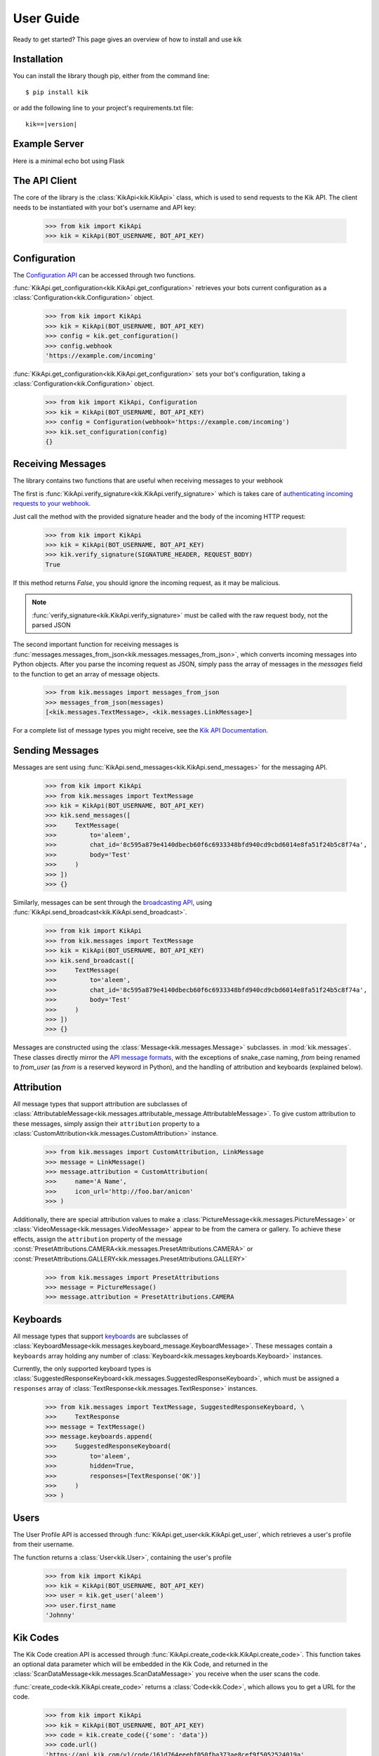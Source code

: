 .. _user:

User Guide
==========

Ready to get started? This page gives an overview of how to install and use kik

Installation
------------

You can install the library though pip, either from the command line::

    $ pip install kik

or add the following line to your project's requirements.txt file:

.. parsed-literal::

    kik==\ |version|

Example Server
--------------

Here is a minimal echo bot using Flask

.. code-block:: python
    :linenos:

    from flask import Flask, request, Response

    from kik import KikApi
    from kik.messages import messages_from_json, TextMessage

    app = Flask(__name__)
    kik = KikApi(BOT_USERNAME, BOT_API_KEY)


    @app.route('/receive', methods=['POST'])
    def incoming():
        if not kik.verify_signature(request.headers.get('X-Kik-Signature'), request.get_data()):
            return Response(status=403)

        messages = messages_from_json(request.json['messages'])

        for message in messages:
            if isinstance(message, TextMessage):
                kik.send_messages([
                    TextMessage(
                        to=message.from_user,
                        chat_id=message.chat_id,
                        body=message.body
                    )
                ])

            return Response(status=200)


    if __name__ == "__main__":
        app.run(port=8080, debug=True)

The API Client
--------------

The core of the library is the :class:`KikApi<kik.KikApi>` class, which is used to send requests to the Kik API.
The client needs to be instantiated with your bot's username and API key:

    >>> from kik import KikApi
    >>> kik = KikApi(BOT_USERNAME, BOT_API_KEY)

Configuration
-------------

The `Configuration API <https://dev.kik.com/#/docs/messaging#configuration>`_ can be accessed through two
functions.

:func:`KikApi.get_configuration<kik.KikApi.get_configuration>` retrieves your bots current configuration as a
:class:`Configuration<kik.Configuration>` object.

  >>> from kik import KikApi
  >>> kik = KikApi(BOT_USERNAME, BOT_API_KEY)
  >>> config = kik.get_configuration()
  >>> config.webhook
  'https://example.com/incoming'

:func:`KikApi.get_configuration<kik.KikApi.get_configuration>` sets your bot's configuration, taking a
:class:`Configuration<kik.Configuration>` object.

  >>> from kik import KikApi, Configuration
  >>> kik = KikApi(BOT_USERNAME, BOT_API_KEY)
  >>> config = Configuration(webhook='https://example.com/incoming')
  >>> kik.set_configuration(config)
  {}

Receiving Messages
------------------

The library contains two functions that are useful when receiving messages to your webhook

The first is :func:`KikApi.verify_signature<kik.KikApi.verify_signature>` which is takes care of `authenticating
incoming requests to your webhook <https://dev.kik.com/#/docs/messaging#api-authentication-with-webhook-endpoint>`_.

Just call the method with the provided signature header and the body of the incoming HTTP request:

    >>> from kik import KikApi
    >>> kik = KikApi(BOT_USERNAME, BOT_API_KEY)
    >>> kik.verify_signature(SIGNATURE_HEADER, REQUEST_BODY)
    True

If this method returns `False`, you should ignore the incoming request, as it may be malicious.

.. note:: :func:`verify_signature<kik.KikApi.verify_signature>` must be called with the raw request body, not the parsed
   JSON

The second important function for receiving messages is
:func:`messages.messages_from_json<kik.messages.messages_from_json>`, which converts incoming messages into Python
objects.
After you parse the incoming request as JSON, simply pass the array of messages in the `messages` field to
the function to get an array of message objects.

   >>> from kik.messages import messages_from_json
   >>> messages_from_json(messages)
   [<kik.messages.TextMessage>, <kik.messages.LinkMessage>]

For a complete list of message types you might receive, see the
`Kik API Documentation <https://dev.kik.com/#/docs/messaging#message-formats>`_.

Sending Messages
----------------

Messages are sent using :func:`KikApi.send_messages<kik.KikApi.send_messages>` for the messaging API.

   >>> from kik import KikApi
   >>> from kik.messages import TextMessage
   >>> kik = KikApi(BOT_USERNAME, BOT_API_KEY)
   >>> kik.send_messages([
   >>>     TextMessage(
   >>>         to='aleem',
   >>>         chat_id='8c595a879e4140dbecb60f6c6933348bfd940cd9cbd6014e8fa51f24b5c8f74a',
   >>>         body='Test'
   >>>     )
   >>> ])
   >>> {}

Similarly, messages can be sent through the `broadcasting API <https://dev.kik.com/#/docs/messaging#broadcasting>`_,
using :func:`KikApi.send_broadcast<kik.KikApi.send_broadcast>`.

   >>> from kik import KikApi
   >>> from kik.messages import TextMessage
   >>> kik = KikApi(BOT_USERNAME, BOT_API_KEY)
   >>> kik.send_broadcast([
   >>>     TextMessage(
   >>>         to='aleem',
   >>>         chat_id='8c595a879e4140dbecb60f6c6933348bfd940cd9cbd6014e8fa51f24b5c8f74a',
   >>>         body='Test'
   >>>     )
   >>> ])
   >>> {}

Messages are constructed using the :class:`Message<kik.messages.Message>` subclasses. in :mod:`kik.messages`.
These classes directly mirror the `API message formats <https://dev.kik.com/#/docs/messaging#message-formats>`_, with
the exceptions of snake_case naming, `from` being renamed to `from_user` (as `from` is a reserved keyword in Python),
and the handling of attribution and keyboards (explained below).

Attribution
-----------

All message types that support attribution are subclasses of
:class:`AttributableMessage<kik.messages.attributable_message.AttributableMessage>`. To give custom attribution to these
messages, simply assign their ``attribution`` property to a :class:`CustomAttribution<kik.messages.CustomAttribution>`
instance.

    >>> from kik.messages import CustomAttribution, LinkMessage
    >>> message = LinkMessage()
    >>> message.attribution = CustomAttribution(
    >>>     name='A Name',
    >>>     icon_url='http://foo.bar/anicon'
    >>> )

Additionally, there are special attribution values to make a :class:`PictureMessage<kik.messages.PictureMessage>` or
:class:`VideoMessage<kik.messages.VideoMessage>` appear to be from the camera or gallery.
To achieve these effects, assign the ``attribution`` property of the message
:const:`PresetAttributions.CAMERA<kik.messages.PresetAttributions.CAMERA>` or
:const:`PresetAttributions.GALLERY<kik.messages.PresetAttributions.GALLERY>`

    >>> from kik.messages import PresetAttributions
    >>> message = PictureMessage()
    >>> message.attribution = PresetAttributions.CAMERA

Keyboards
---------

All message types that support `keyboards <https://dev.kik.com/#/docs/messaging#keyboards>`_ are subclasses of
:class:`KeyboardMessage<kik.messages.keyboard_message.KeyboardMessage>`.
These messages contain a ``keyboards`` array holding any number of :class:`Keyboard<kik.messages.keyboards.Keyboard>`
instances.

Currently, the only supported keyboard types is
:class:`SuggestedResponseKeyboard<kik.messages.SuggestedResponseKeyboard>`, which must be assigned a ``responses`` array
of :class:`TextResponse<kik.messages.TextResponse>` instances.

   >>> from kik.messages import TextMessage, SuggestedResponseKeyboard, \
   >>>     TextResponse
   >>> message = TextMessage()
   >>> message.keyboards.append(
   >>>     SuggestedResponseKeyboard(
   >>>         to='aleem',
   >>>         hidden=True,
   >>>         responses=[TextResponse('OK')]
   >>>     )
   >>> )

Users
-----

The User Profile API is accessed through :func:`KikApi.get_user<kik.KikApi.get_user`, which retrieves a user's profile
from their username.

The function returns a :class:`User<kik.User>`, containing the user's profile

  >>> from kik import KikApi
  >>> kik = KikApi(BOT_USERNAME, BOT_API_KEY)
  >>> user = kik.get_user('aleem')
  >>> user.first_name
  'Johnny'

Kik Codes
---------

The Kik Code creation API is accessed through :func:`KikApi.create_code<kik.KikApi.create_code>`.
This function takes an optional data parameter which will be embedded in the Kik Code, and returned in the
:class:`ScanDataMessage<kik.messages.ScanDataMessage>` you receive when the user scans the code.

:func:`create_code<kik.KikApi.create_code>` returns a :class:`Code<kik.Code>`, which allows you to get a URL
for the code.

  >>> from kik import KikApi
  >>> kik = KikApi(BOT_USERNAME, BOT_API_KEY)
  >>> code = kik.create_code({'some': 'data'})
  >>> code.url()
  'https://api.kik.com/v1/code/161d764eeebf050fba373ae8cef9f5052524019a'
